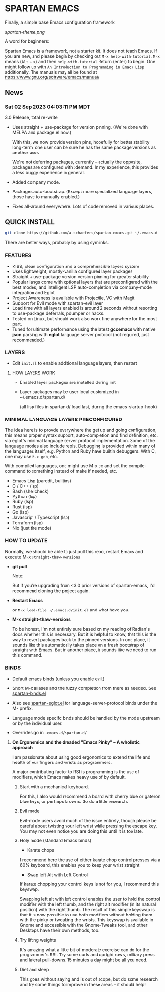 * SPARTAN EMACS

  Finally, a simple base Emacs configuration framework

  [[spartan-theme.png]]

  A word for beginners:

  Spartan Emacs is a framework, not a starter kit. It does not teach Emacs. If you are new, and please begin by checking out ~M-x help-with-tutorial~.
  ~M-x~ means (~Alt~ + ~x~) and then ~help-with-tutorial~ Return (enter) to begin. One might follow up with ~An Introduction to Programming in Emacs Lisp~
  additionally. The manuals may all be found at https://www.gnu.org/software/emacs/manual/

** News

*** Sat 02 Sep 2023 04:03:11 PM MDT

3.0 Release, total re-write

- Uses straight + use-package for version pinning. (We're done with MELPA and package.el now.)

  With this, we now provide version pins, hopefully for better stability long-term, one user can be sure he has the same package versions as another user.

  We're not deferring packages, currently -- actually the opposite, packages are configured with :demand.
  In my experience, this provides a less buggy experience in general.

- Added company mode.

- Packages auto-bootstrap. (Except more specialized language layers, those have to manually enabled.)

- Fixes all-around everywhere. Lots of code removed in various places.


** QUICK INSTALL

   #+BEGIN_SRC bash
     git clone https://github.com/a-schaefers/spartan-emacs.git ~/.emacs.d
   #+END_SRC

   There are better ways, probably by using symlinks.

*** FEATURES

    - KISS, clean configuration and a comprehensible layers system
    - Uses lightweight, mostly-vanilla configured layer packages
    - Straight + use-package version version pinning for greater stability
    - Popular langs come with optional layers that are preconfigured with the best modes, and intelligent LSP auto-completion via company-mode integration and Eglot
    - Project Awareness is available with Projectile, VC with Magit
    - Support for Evil mode with spartan-evil layer
    - Load time with all layers enabled is around 2 seconds  without resorting to use-package deferrals, pdumper or hacks.
    - Tested on Linux, but should work also work fine anywhere for the most part.
    - Tuned for ultimate performance using the latest *gccemacs* with native *json* parsing with *eglot* language server protocol  (not required, just recommended.)

*** LAYERS

    - Edit ~init.el~ to enable additional language layers, then restart

**** HOW LAYERS WORK

    - Enabled layer packages are installed during init
    - Layer packages may be user local customized in ~/.emacs.d/spartan.d/

      (all lisp files in spartan.d/ load last, during the emacs-startup-hook)

*** MINIMAL LANGUAGE LAYERS PRECONFIGURED

The idea here is to provde everywhere the get up and going configuration, this means proper syntax support,
auto-completion and find definition, etc. via eglot's minimal language server protocol implementation.
Some of the language modes also include repls. Debugging is provided within many of the languages itself,
e.g. Python and Ruby have builtin debuggers. With C, one may use ~M-x gdb~, etc.

With compiled languages, one might use M-x cc and set the compile-command to something instead of make if needed, etc.

    - Emacs Lisp (paredit, builtins)
    - C / C++ (lsp)
    - Bash  (shellcheck)
    - Python (lsp)
    - Ruby (lsp)
    - Rust (lsp)
    - Go (lsp)
    - Javascript / Typescript (lsp)
    - Terraform (lsp)
    - Nix (just the mode)

*** HOW TO UPDATE

Normally, we should be able to just pull this repo, restart Emacs and execute M-x ~straight-thaw-versions~

    - *git pull*

      Note:

      But if you're upgrading from <3.0 prior versions of spartan-emacs, I'd recommend cloning the project again.

    - *Restart Emacs*

      or ~M-x load-file ~/.emacs.d/init.el~ and what have you.

    - *M-x straight-thaw-versions*

      To be honest, I'm not entirely sure based on my reading of Radian's docs whether this is necessary. But it is helpful to know, that this is
      the way to revert packages back to the pinned versions. In one place, it sounds like this automatically takes place on a fresh bootstrap of straight with Emacs.
      But in another place, it sounds like we need to run this command.

*** BINDS

    - Default emacs binds (unless you enable evil.)

    - Short M-x aliases and the fuzzy completion from there as needed. See [[https://github.com/a-schaefers/spartan-emacs/blob/master/spartan-layers/spartan-binds-global.el][spartan-binds.el]]

    - Also see [[https://github.com/a-schaefers/spartan-emacs/blob/master/spartan-layers/spartan-eglot.el][spartan-eglot.el]] for language-server-protocol binds under the M- prefix.

    - Language mode specifc binds should be handled by the mode upstream or by the individual user.

    - Overrides go in ~.emacs.d/spartan.d/~

***** **On Ergonomics and the dreaded "Emacs Pinky" -- A wholistic approach**

I am passionate about using good ergonomics to extend the life and health of our fingers and wrists as programmers.

A major contributing factor to RSI is programming is the use of modifiers, which Emacs makes heavy use of by default.

0. Start with a mechanical keyboard.

   For this, I also would recommend a board with cherry blue or gateron blue keys, or perhaps browns. So do a little research.

1. Evil mode

   Evil-mode users avoid much of the issue entirely, though please be careful about twisting your left wrist while pressing the escape key.
   You may not even notice you are doing this until it is too late.

2. Holy mode (standard Emacs binds)

   - Karate chops

   I recommend here the use of either karate chop control presses via a 60% keyboard, this enables you to keep your wrist straight

   - Swap left Alt with Left Control

   If karate chopping your control keys is not for you, I recommend this keyswap.

   Swapping left alt with left control enables the user to hold the control modifier with the left thumb, and the right alt modifier (in its natural position) with the right thumb.
   The result of this simple keyswap is that it is now possible to use both modifiers without holding them with the pinky or tweaking the wrists.
   This keyswap is available in Gnome and accessible with the Gnome-Tweaks tool, and other Desktops have their own methods, too.

3. Try lifting weights

   It's amazing what a little bit of moderate exercise can do for the programmer's RSI. Try some curls and upright rows, military press and lateral pull-downs. 15 minutes a day might be all you need.

4. Diet and sleep

   This goes without saying and is out of scope, but do some research and try some things to improve in these areas -- it should help!
